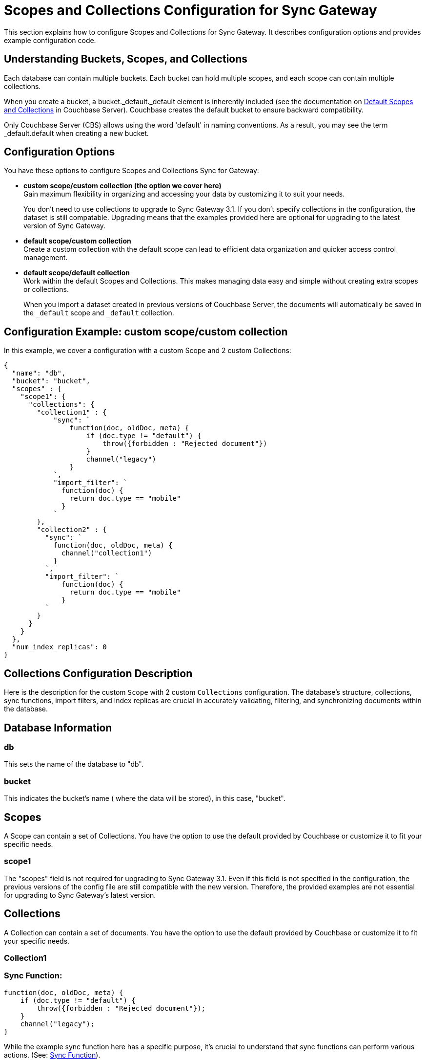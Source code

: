 = Scopes and Collections Configuration for Sync Gateway
:page-aliases: learn/scopes-and-collections-config.adoc
ifdef::show_edition[:page-edition: {release}]
ifdef::prerelease[:page-status: {prerelease}]
:page-role:
:page-content: conceptual
:description: pass:q[Configure Scopes and Collections for Sync Gateway - Examples with descriptions.]

This section explains how to configure Scopes and Collections for Sync Gateway. 
It describes configuration options and provides example configuration code.

== Understanding Buckets, Scopes, and Collections
Each database can contain multiple buckets. 
Each bucket can hold multiple scopes, and each scope can contain multiple collections.

When you create a bucket, a bucket._default._default element is inherently included (see the documentation on xref:server:learn:data/scopes-and-collections.adoc#default-scope-and-collection[Default Scopes and Collections] in Couchbase Server). 
Couchbase creates the default bucket to ensure backward compatibility.

Only Couchbase Server (CBS) allows using the word 'default' in naming conventions. 
As a result, you may see the term _default.default when creating a new bucket.

== Configuration Options

You have these options to configure Scopes and Collections Sync for Gateway:

* *custom scope/custom collection (the option we cover here)* +
Gain maximum flexibility in organizing and accessing your data by customizing it to suit your needs.
+

You don't need to use collections to upgrade to Sync Gateway 3.1. 
If you don't specify collections in the configuration, the dataset is still compatable.
Upgrading means that the examples provided here are optional for upgrading to the latest version of Sync Gateway.

* *default scope/custom collection* +
Create a custom collection with the default scope can lead to efficient data organization and quicker access control management.

* *default scope/default collection* +
Work within the default Scopes and Collections. This makes managing data easy and simple without creating extra scopes or collections. 
+

When you import a dataset created in previous versions of Couchbase Server, the documents will automatically be saved in the `_default` scope and `_default` collection.

== Configuration Example: custom scope/custom collection

In this example, we cover a configuration with a custom Scope and 2 custom Collections:

[source,javascript]
----
{
  "name": "db",
  "bucket": "bucket",
  "scopes" : {
    "scope1": {
      "collections": {
        "collection1" : {
            "sync": `
                function(doc, oldDoc, meta) {
                    if (doc.type != "default") {
                        throw({forbidden : "Rejected document"})
                    }
                    channel("legacy")
                }
            `,
            "import_filter": `
              function(doc) {
                return doc.type == "mobile"
              }
            `
        },
        "collection2" : {
          "sync": `
            function(doc, oldDoc, meta) {
              channel("collection1")
            }
          `,
          "import_filter": `
              function(doc) {
                return doc.type == "mobile"
              }
          `
        }
      }
    }
  },
  "num_index_replicas": 0
}
----

== Collections Configuration Description

Here is the description for the custom `Scope` with 2 custom `Collections` configuration. 
The database's structure, collections, sync functions, import filters, and index replicas are crucial in accurately validating, filtering, and synchronizing documents within the database. 

== Database Information

=== db
This sets the name of the database to "db".

=== bucket
This indicates the bucket's name (  where the data will be stored), in this case, "bucket".

== Scopes
A Scope can contain a set of Collections. 
You have the option to use the default provided by Couchbase or customize it to fit your specific needs.

=== scope1

The "scopes" field is not required for upgrading to Sync Gateway 3.1. 
Even if this field is not specified in the configuration, the previous versions of the config file are still compatible with the new version.
Therefore, the provided examples are not essential for upgrading to Sync Gateway's latest version.

== Collections
A Collection can contain a set of documents. 
You have the option to use the default provided by Couchbase or customize it to fit your specific needs.

=== Collection1

=== Sync Function:
[source,javascript]
----
function(doc, oldDoc, meta) {
    if (doc.type != "default") {
        throw({forbidden : "Rejected document"});
    }
    channel("legacy");
}
----
While the example sync function here has a specific purpose, it's crucial to understand that sync functions can perform various actions. 
(See: xref:sync-function.adoc[Sync Function]).

Whenever a document is synced or updated in collection1, a function called `sync` is executed. 
This function has three parameters:

* New document (doc)
* Existing document (oldDoc)
* Document metadata (meta)

If the type field of the document is not `default`, the function will throw an error message saying "Rejected document" and call the `channel` function with the argument "legacy".

=== Import Filter:
[source,javascript]
----
function(doc) {
    return doc.type == "mobile";
}
----
When importing documents into collection1, there's an import filter that checks the `type` field value to determine if a document should be imported. 
If the `type` field equals `mobile`, the filter returns true, and the document is imported. 
(See: xref:import-filter.adoc[Import Filter]).

== Collections
A Collection can contain a set of documents. 
You have the option to use the default provided by Couchbase or customize it to fit your specific needs.

=== Collection2

=== Sync Function
[source,javascript]
----
function(doc, oldDoc, meta) {
    channel("collection1");
}
----

Whenever a document is synced or updated in `collection2`, its sync function is triggered. 
This function calls the `channel` function with `collection1` as an argument, which means it will communicate with the sync function of `collection1`. 
(See: xref:sync-function.adoc[Sync Function]).

The sync function occurs every time a document is modified, regardless of whether or not it has any significance. 
Here are the examples when it happens:

* A document within a CBS bucket is updated by a process other than Sync Gateway. 
If the auto_import feature is on, the import_filter will decide if the document is eligible for import. 
If it passes, the sync function will activate.

* A document has been copied from a Couchbase Lite client.

* A document can be created or modified by using the Sync Gateway xref:rest-api-admin.adoc[REST API].

[NOTE]
====
While the example sync function here has a specific purpose, it's crucial to understand that xref:sync-function.adoc[Sync Functions] can perform various actions. 
====

=== Import Filter
[source,javascript]
----
function(doc) {
    return doc.type == "mobile";
}
----

When importing documents for `collection2`, the import filter applies the same criteria as `collection1`. 
This filter is based on the value of the `type` field and is used to filter the documents.

[NOTE]
====
While the example import filter here has a specific purpose, it's crucial to understand that xref:import-filter.adoc[Import Filters] can perform various actions.
====

=== Index Replicas
[source,javascript]
----
{
    "num_index_replicas": 0
}
----

According to this configuration example, the database shouldn't have any index replicas created.
